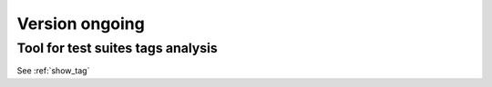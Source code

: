 

Version ongoing
---------------

Tool for test suites tags analysis
^^^^^^^^^^^^^^^^^^^^^^^^^^^^^^^^^^

See :ref:`show_tag`
